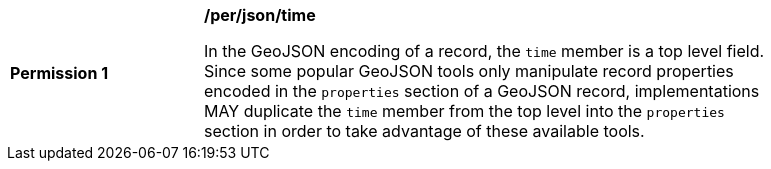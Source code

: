 [[per_json_time]]
[width="90%",cols="2,6a"]
|===
^|*Permission {counter:per-id}* |*/per/json/time*

In the GeoJSON encoding of a record, the `time` member is a top level field.  Since some popular GeoJSON tools only manipulate record properties encoded in the `properties` section of a GeoJSON record, implementations MAY duplicate the `time` member from the top level into the `properties` section in order to take advantage of these available tools.
|===
